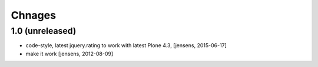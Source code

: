 
Chnages
=======

1.0 (unreleased)
----------------

- code-style, latest jquery.rating to work with latest Plone 4.3,
  [jensens, 2015-06-17]

- make it work
  [jensens, 2012-08-09]
